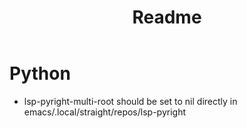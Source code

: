 #+title: Readme

* Python
- lsp-pyright-multi-root should be set to nil directly in emacs/.local/straight/repos/lsp-pyright
